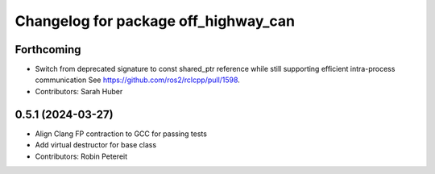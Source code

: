 ^^^^^^^^^^^^^^^^^^^^^^^^^^^^^^^^^^^^^
Changelog for package off_highway_can
^^^^^^^^^^^^^^^^^^^^^^^^^^^^^^^^^^^^^

Forthcoming
-----------
* Switch from deprecated signature to const shared_ptr reference while still supporting efficient intra-process communication
  See https://github.com/ros2/rclcpp/pull/1598.
* Contributors: Sarah Huber

0.5.1 (2024-03-27)
------------------
* Align Clang FP contraction to GCC for passing tests
* Add virtual destructor for base class
* Contributors: Robin Petereit
